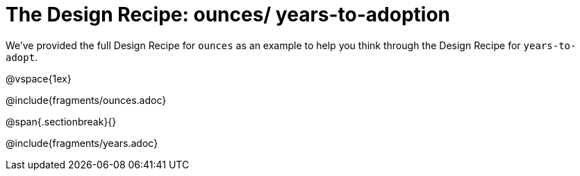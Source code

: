 = The Design Recipe: ounces/ years-to-adoption

We've provided the full Design Recipe for `ounces` as an example to help you think through the Design Recipe for `years-to-adopt`.

@vspace{1ex}

@include{fragments/ounces.adoc}

@span{.sectionbreak}{}

@include{fragments/years.adoc}
